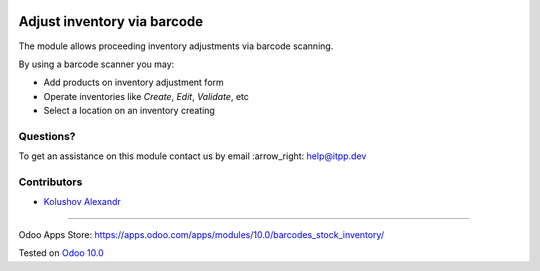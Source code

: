 .. image:: https://itpp.dev/images/infinity-readme.png
   :alt: Tested and maintained by IT Projects Labs
   :target: https://itpp.dev

.. image:: https://img.shields.io/badge/license-MIT-blue.svg
   :target: https://opensource.org/licenses/MIT
   :alt: License: MIT

==============================
 Adjust inventory via barcode
==============================

The module allows proceeding inventory adjustments via barcode scanning.

By using a barcode scanner you may:

* Add products on inventory adjustment form
* Operate inventories like *Create*, *Edit*, *Validate*, etc
* Select a location on an inventory creating

Questions?
==========

To get an assistance on this module contact us by email :arrow_right: help@itpp.dev

Contributors
============
* `Kolushov Alexandr <https://it-projects.info/team/KolushovAlexandr>`__

===================

Odoo Apps Store: https://apps.odoo.com/apps/modules/10.0/barcodes_stock_inventory/


Tested on `Odoo 10.0 <https://github.com/odoo/odoo/commit/7a63d471edec45a106fef5f783aeb7eaf43447f6>`_
